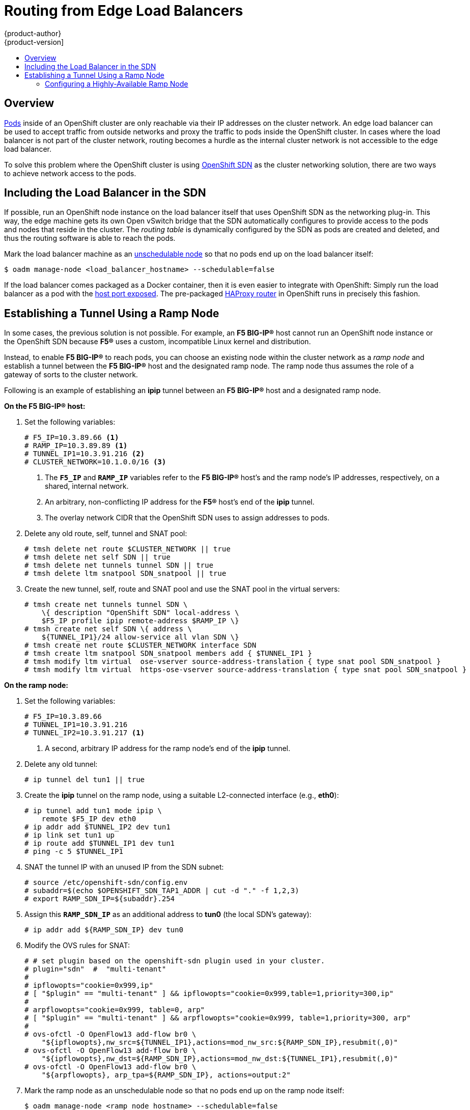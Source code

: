 = Routing from Edge Load Balancers
{product-author}
{product-version]
:data-uri:
:icons:
:experimental:
:toc: macro
:toc-title:

toc::[]

== Overview
link:../architecture/core_concepts/pods_and_services.html#pods[Pods] inside of
an OpenShift cluster are only reachable via their IP addresses on the cluster
network. An edge load balancer can be used to accept traffic from outside
networks and proxy the traffic to pods inside the OpenShift cluster. In cases
where the load balancer is not part of the cluster network, routing becomes a
hurdle as the internal cluster network is not accessible to the edge load
balancer.

To solve this problem where the OpenShift cluster is using
link:../architecture/additional_concepts/networking.html#openshift-sdn[OpenShift
SDN] as the cluster networking solution, there are two ways to achieve network
access to the pods.

== Including the Load Balancer in the SDN [[including-lb-in-sdn]]
If possible, run an OpenShift node instance on the load balancer itself that
uses OpenShift SDN as the networking plug-in. This way, the edge machine gets
its own Open vSwitch bridge that the SDN automatically configures to provide
access to the pods and nodes that reside in the cluster. The _routing table_ is
dynamically configured by the SDN as pods are created and deleted, and thus the
routing software is able to reach the pods.

Mark the load balancer machine as an
link:manage_nodes.html#marking-nodes-as-unschedulable-or-schedulable[unschedulable
node] so that no pods end up on the load balancer itself:

[options="nowrap"]
----
$ oadm manage-node <load_balancer_hostname> --schedulable=false
----

If the load balancer comes packaged as a Docker container, then it is even
easier to integrate with OpenShift: Simply run the load balancer as a pod with
the link:../rest_api/kubernetes_v1.html#v1-containerport[host port exposed]. The
pre-packaged link:../architecture/core_concepts/routes.html#routers[HAProxy
router] in OpenShift runs in precisely this fashion.

== Establishing a Tunnel Using a Ramp Node
In some cases, the previous solution is not possible. For example, an *F5
BIG-IP®* host cannot run an OpenShift node instance or the OpenShift SDN because
*F5®* uses a custom, incompatible Linux kernel and distribution.

Instead, to enable *F5 BIG-IP®* to reach pods, you can choose an existing node
within the cluster network as a _ramp node_ and establish a tunnel between the
*F5 BIG-IP®* host and the designated ramp node. The ramp node thus assumes the
role of a gateway of sorts to the cluster network.

Following is an example of establishing an *ipip* tunnel between an *F5 BIG-IP®*
host and a designated ramp node.

**On the F5 BIG-IP® host:**

. Set the following variables:
+
====
----
# F5_IP=10.3.89.66 <1>
# RAMP_IP=10.3.89.89 <1>
# TUNNEL_IP1=10.3.91.216 <2>
# CLUSTER_NETWORK=10.1.0.0/16 <3>
----
<1> The `*F5_IP*` and `*RAMP_IP*` variables refer to the *F5 BIG-IP®* host's and
the ramp node's IP addresses, respectively, on a shared, internal network.
<2> An arbitrary, non-conflicting IP address for the *F5®* host's end of the
*ipip* tunnel.
<3> The overlay network CIDR that the OpenShift SDN uses to assign addresses to
pods.
====

. Delete any old route, self, tunnel and SNAT pool:
+
====
----
# tmsh delete net route $CLUSTER_NETWORK || true
# tmsh delete net self SDN || true
# tmsh delete net tunnels tunnel SDN || true
# tmsh delete ltm snatpool SDN_snatpool || true
----
====

. Create the new tunnel, self, route and SNAT pool and use the SNAT pool
  in the virtual servers:
+
====
[options="nowrap"]
----
# tmsh create net tunnels tunnel SDN \
    \{ description "OpenShift SDN" local-address \
    $F5_IP profile ipip remote-address $RAMP_IP \}
# tmsh create net self SDN \{ address \
    ${TUNNEL_IP1}/24 allow-service all vlan SDN \}
# tmsh create net route $CLUSTER_NETWORK interface SDN
# tmsh create ltm snatpool SDN_snatpool members add { $TUNNEL_IP1 }
# tmsh modify ltm virtual  ose-vserver source-address-translation { type snat pool SDN_snatpool }
# tmsh modify ltm virtual  https-ose-vserver source-address-translation { type snat pool SDN_snatpool }
----
====

**On the ramp node:**

. Set the following variables:
+
====
----
# F5_IP=10.3.89.66
# TUNNEL_IP1=10.3.91.216
# TUNNEL_IP2=10.3.91.217 <1>
----
<1> A second, arbitrary IP address for the ramp node's end of the *ipip*
tunnel.
====

. Delete any old tunnel:
+
====
----
# ip tunnel del tun1 || true
----
====

. Create the *ipip* tunnel on the ramp node, using a suitable L2-connected
interface (e.g., *eth0*):
+
====
[options="nowrap"]
----
# ip tunnel add tun1 mode ipip \
    remote $F5_IP dev eth0
# ip addr add $TUNNEL_IP2 dev tun1
# ip link set tun1 up
# ip route add $TUNNEL_IP1 dev tun1
# ping -c 5 $TUNNEL_IP1
----
====

. SNAT the tunnel IP with an unused IP from the SDN subnet:
+
====
[options="nowrap"]
----
# source /etc/openshift-sdn/config.env
# subaddr=$(echo $OPENSHIFT_SDN_TAP1_ADDR | cut -d "." -f 1,2,3)
# export RAMP_SDN_IP=${subaddr}.254
----
====

. Assign this `*RAMP_SDN_IP*` as an additional address to *tun0* (the local SDN's
gateway):
+
====
----
# ip addr add ${RAMP_SDN_IP} dev tun0
----
====

. Modify the OVS rules for SNAT:
+
====
[options="nowrap"]
----
# # set plugin based on the openshift-sdn plugin used in your cluster.
# plugin="sdn"  #  "multi-tenant"
#
# ipflowopts="cookie=0x999,ip"
# [ "$plugin" == "multi-tenant" ] && ipflowopts="cookie=0x999,table=1,priority=300,ip"
#
# arpflowopts="cookie=0x999, table=0, arp"
# [ "$plugin" == "multi-tenant" ] && arpflowopts="cookie=0x999, table=1,priority=300, arp"
#
# ovs-ofctl -O OpenFlow13 add-flow br0 \
    "${ipflowopts},nw_src=${TUNNEL_IP1},actions=mod_nw_src:${RAMP_SDN_IP},resubmit(,0)"
# ovs-ofctl -O OpenFlow13 add-flow br0 \
    "${ipflowopts},nw_dst=${RAMP_SDN_IP},actions=mod_nw_dst:${TUNNEL_IP1},resubmit(,0)"
# ovs-ofctl -O OpenFlow13 add-flow br0 \
    "${arpflowopts}, arp_tpa=${RAMP_SDN_IP}, actions=output:2"
----
====

. Mark the ramp node as an unschedulable node so that no pods end up on the ramp
node itself:
+
====
[options="nowrap"]
----
$ oadm manage-node <ramp_node_hostname> --schedulable=false
----
====

=== Configuring a Highly-Available Ramp Node
You can use OpenShift's *ipfailover* feature, which uses *keepalived*
internally, to make the ramp node highly available from *F5 BIG-IP®*'s point of
view. To do so, first bring up two nodes, for example called *ramp-node-1* and
*ramp-node-2*, on the same L2 subnet.

Then, choose some unassigned IP address from within the same subnet to use for
your virtual IP, or _VIP_. This will be set as the `*RAMP_IP*` variable with
which you will configure your tunnel on *F5 BIG-IP®*.

For example, suppose you are using the *10.20.30.0/24* subnet for your ramp
nodes, and you have assigned *10.20.30.2* to *ramp-node-1* and *10.20.30.3* to
*ramp-node-2*. For your VIP, choose some unassigned address from the same
*10.20.30.0/24* subnet, for example *10.20.30.4*. Then, to configure
*ipfailover*, mark both nodes with a label, such as *f5rampnode*:

====
----
$ oc label node ramp-node-1 f5rampnode=true
$ oc label node ramp-node-2 f5rampnode=true
----
====

Similar to instructions from the
link:../admin_guide/high_availability.html#ip-failover[*ipfailover*
documentation], you must now create a service account and add it to the
*privileged* SCC. First, create the *f5ipfailover* service account:

====
----
$ echo '
    { "kind": "ServiceAccount",
      "apiVersion": "v1",
      "metadata": { "name": "f5ipfailover" }
    }
  ' | oc create -f -
----
====

Next, you can manually edit the *privileged* SCC and add the *f5ipfailover* service
account, or you can script editing the *privileged* SCC if you have `jq`
installed. To manually edit the *privileged* SCC, run:

====
----
$ oc edit scc privileged
----
====

Then add the *f5ipfailover* service account in form
*system:serviceaccount:<project>:<name>* to the `*users*` section:

====
----
...
users:
- system:serviceaccount:openshift-infra:build-controller
- system:serviceaccount:default:router
- system:serviceaccount:default:f5ipfailover
----
====

Alternatively, to script editing *privileged* SCC if you have `jq` installed,
run:

====
----
$ oc get scc privileged -o json |
    jq '.users |= .+ ["system:serviceaccount:default:f5ipfailover"]' |
      oc replace scc -f -
----
====

Finally, configure *ipfailover* using your chosen VIP (the `*RAMP_IP*` variable)
and the *f5ipfailover* service account, assigning the VIP to your two nodes using
the *f5rampnode* label you set earlier:

====
----
# RAMP_IP=10.20.30.4
# IFNAME=eth0 <1>
# oadm ipfailover <name-tag> \
    --virtual-ips=$RAMP_IP \
    --interface=$IFNAME \
    --watch-port=0 \
    --replicas=2 \
    --service-account=f5ipfailover  \
    --selector='f5rampnode=true'
----
<1> The interface where `*RAMP_IP*` should be configured.
====

With the above setup, the VIP (the `*RAMP_IP*` variable) is automatically
re-assigned when the ramp node host that currently has it assigned fails.
